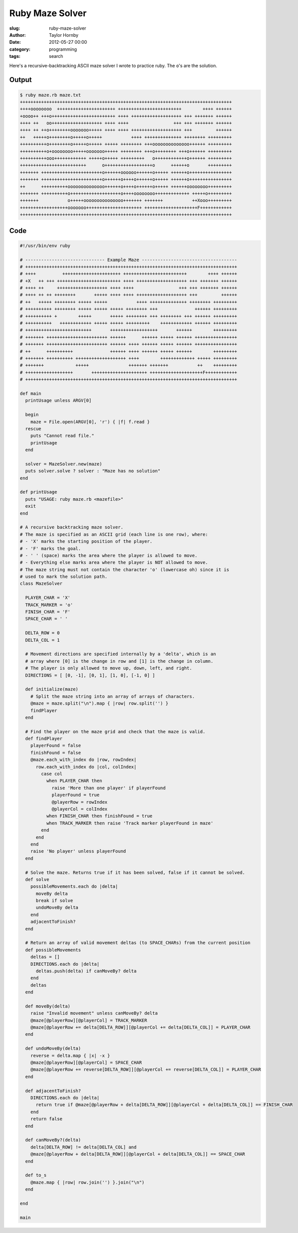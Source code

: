 Ruby Maze Solver
######################################################
:slug: ruby-maze-solver
:author: Taylor Hornby
:date: 2012-05-27 00:00
:category: programming
:tags: search

Here's a recursive-backtracking ASCII maze solver I wrote to practice ruby. The
``o``'s are the solution.

Output
=======

.. code:: text

    $ ruby maze.rb maze.txt
    ++++++++++++++++++++++++++++++++++++++++++++++++++++++++++++++++++++++++++++++++
    ++++oooooooo  ++++++++++++++++++++++ ++++++++++++++++++++++++        ++++ ++++++
    +oooo++ +++o++++++++++++++++++++++++ ++++ +++++++++++++++++++ +++ +++++++ ++++++
    ++++ ++   oo+++++++++++++++++++ ++++ ++++                 +++ +++ +++++++ ++++++
    ++++ ++ ++o++++++++ooooooo+++++ ++++ ++++ +++++++++++++++++++ +++         ++++++
    ++   +++++o++++++++o+++++o+++++           ++++ ++++++++++++++ ++++++++ +++++++++
    ++++++++++o++++++++o+++++o+++++ +++++ ++++++++ +++oooooooooooooo++++++ +++++++++
    ++++++++++o+oooooooo+++++ooooooo+++++ ++++++++ +++o++++++++ +++o++++++ +++++++++
    ++++++++++ooo++++++++++++ +++++o+++++ +++++++++   o++++++++++++o++++++ +++++++++
    +++++++++++++++++++++++++      o++++++++++++++++++o      ++++++o       +++++++++
    +++++++ +++++++++++++++++++++++o++++++oooooo++++++o+++++ ++++++o++++++++++++++++
    +++++++ +++++++++++++++++++++++o++++++o++++o++++++o+++++ ++++++o++++++++++++++++
    ++      ++++++++++oooooooooooooo++++++o++++o++++++o+++++ ++++++oooooooo+++++++++
    +++++++ ++++++++++o+++++++++++++++++++o++++oooooooo+++++++++++++ +++++o+++++++++
    +++++++           o+++++ooooooooooooooo+++++++ +++++++           ++Xooo+++++++++
    ++++++++++++++++++ooooooo+++++++++++++++++++++ ++++++++++++++++++++F++++++++++++
    ++++++++++++++++++++++++++++++++++++++++++++++++++++++++++++++++++++++++++++++++

Code
=====

.. code:: ruby

    #!/usr/bin/env ruby

    # ------------------------------ Example Maze ------------------------------------
    # ++++++++++++++++++++++++++++++++++++++++++++++++++++++++++++++++++++++++++++++++
    # ++++          ++++++++++++++++++++++ ++++++++++++++++++++++++        ++++ ++++++
    # +X   ++ +++ ++++++++++++++++++++++++ ++++ +++++++++++++++++++ +++ +++++++ ++++++
    # ++++ ++     +++++++++++++++++++ ++++ ++++                 +++ +++ +++++++ ++++++
    # ++++ ++ ++ ++++++++       +++++ ++++ ++++ +++++++++++++++++++ +++         ++++++
    # ++   +++++ ++++++++ +++++ +++++           ++++ ++++++++++++++ ++++++++ +++++++++
    # ++++++++++ ++++++++ +++++ +++++ +++++ ++++++++ +++              ++++++ +++++++++
    # ++++++++++ +        +++++       +++++ ++++++++ +++ ++++++++ +++ ++++++ +++++++++
    # ++++++++++   ++++++++++++ +++++ +++++ +++++++++    ++++++++++++ ++++++ +++++++++
    # +++++++++++++++++++++++++       ++++++++++++++++++       ++++++        +++++++++
    # +++++++ +++++++++++++++++++++++ ++++++      ++++++ +++++ ++++++ ++++++++++++++++
    # +++++++ +++++++++++++++++++++++ ++++++ ++++ ++++++ +++++ ++++++ ++++++++++++++++
    # ++      ++++++++++              ++++++ ++++ ++++++ +++++ ++++++        +++++++++
    # +++++++ ++++++++++ +++++++++++++++++++ ++++        +++++++++++++ +++++ +++++++++
    # +++++++            +++++               +++++++ +++++++           ++    +++++++++
    # ++++++++++++++++++       +++++++++++++++++++++ ++++++++++++++++++++F++++++++++++
    # ++++++++++++++++++++++++++++++++++++++++++++++++++++++++++++++++++++++++++++++++

    def main
      printUsage unless ARGV[0]

      begin
        maze = File.open(ARGV[0], 'r') { |f| f.read }
      rescue
        puts "Cannot read file."
        printUsage
      end

      solver = MazeSolver.new(maze)
      puts solver.solve ? solver : "Maze has no solution"
    end

    def printUsage
      puts "USAGE: ruby maze.rb <mazefile>"
      exit
    end

    # A recursive backtracking maze solver.
    # The maze is specified as an ASCII grid (each line is one row), where:
    # - 'X' marks the starting position of the player.
    # - 'F' marks the goal.
    # - ' ' (space) marks the area where the player is allowed to move.
    # - Everything else marks area where the player is NOT allowed to move.
    # The maze string must not contain the character 'o' (lowercase oh) since it is
    # used to mark the solution path.
    class MazeSolver

      PLAYER_CHAR = 'X'
      TRACK_MARKER = 'o'
      FINISH_CHAR = 'F'
      SPACE_CHAR = ' '

      DELTA_ROW = 0
      DELTA_COL = 1

      # Movement directions are specified internally by a 'delta', which is an
      # array where [0] is the change in row and [1] is the change in column.
      # The player is only allowed to move up, down, left, and right.
      DIRECTIONS = [ [0, -1], [0, 1], [1, 0], [-1, 0] ]

      def initialize(maze)
        # Split the maze string into an array of arrays of characters.
        @maze = maze.split("\n").map { |row| row.split('') }
        findPlayer
      end

      # Find the player on the maze grid and check that the maze is valid.
      def findPlayer
        playerFound = false
        finishFound = false
        @maze.each_with_index do |row, rowIndex|
          row.each_with_index do |col, colIndex|
            case col
              when PLAYER_CHAR then
                raise 'More than one player' if playerFound
                playerFound = true
                @playerRow = rowIndex
                @playerCol = colIndex
              when FINISH_CHAR then finishFound = true
              when TRACK_MARKER then raise 'Track marker playerFound in maze'
            end
          end
        end
        raise 'No player' unless playerFound
      end

      # Solve the maze. Returns true if it has been solved, false if it cannot be solved.
      def solve
        possibleMovements.each do |delta|
          moveBy delta
          break if solve
          undoMoveBy delta
        end
        adjacentToFinish?
      end

      # Return an array of valid movement deltas (to SPACE_CHARs) from the current position
      def possibleMovements
        deltas = []
        DIRECTIONS.each do |delta|
          deltas.push(delta) if canMoveBy? delta
        end
        deltas
      end

      def moveBy(delta)
        raise "Invalid movement" unless canMoveBy? delta
        @maze[@playerRow][@playerCol] = TRACK_MARKER
        @maze[@playerRow += delta[DELTA_ROW]][@playerCol += delta[DELTA_COL]] = PLAYER_CHAR
      end

      def undoMoveBy(delta)
        reverse = delta.map { |x| -x }
        @maze[@playerRow][@playerCol] = SPACE_CHAR
        @maze[@playerRow += reverse[DELTA_ROW]][@playerCol += reverse[DELTA_COL]] = PLAYER_CHAR
      end

      def adjacentToFinish?
        DIRECTIONS.each do |delta|
          return true if @maze[@playerRow + delta[DELTA_ROW]][@playerCol + delta[DELTA_COL]] == FINISH_CHAR
        end
        return false
      end

      def canMoveBy?(delta)
        delta[DELTA_ROW] != delta[DELTA_COL] and
        @maze[@playerRow + delta[DELTA_ROW]][@playerCol + delta[DELTA_COL]] == SPACE_CHAR
      end

      def to_s
        @maze.map { |row| row.join('') }.join("\n")
      end

    end

    main 
